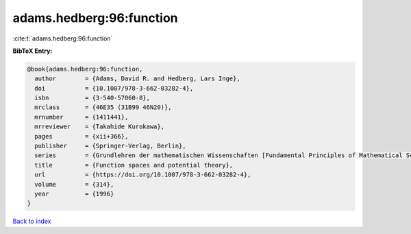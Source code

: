 adams.hedberg:96:function
=========================

:cite:t:`adams.hedberg:96:function`

**BibTeX Entry:**

.. code-block:: bibtex

   @book{adams.hedberg:96:function,
     author        = {Adams, David R. and Hedberg, Lars Inge},
     doi           = {10.1007/978-3-662-03282-4},
     isbn          = {3-540-57060-8},
     mrclass       = {46E35 (31B99 46N20)},
     mrnumber      = {1411441},
     mrreviewer    = {Takahide Kurokawa},
     pages         = {xii+366},
     publisher     = {Springer-Verlag, Berlin},
     series        = {Grundlehren der mathematischen Wissenschaften [Fundamental Principles of Mathematical Sciences]},
     title         = {Function spaces and potential theory},
     url           = {https://doi.org/10.1007/978-3-662-03282-4},
     volume        = {314},
     year          = {1996}
   }

`Back to index <../By-Cite-Keys.html>`_
